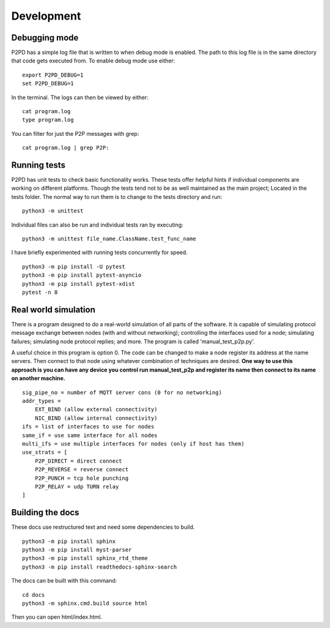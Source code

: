 Development
=============

Debugging mode
----------------

P2PD has a simple log file that is written to when debug mode is enabled. The
path to this log file is in the same directory that code gets executed from. To
enable debug mode use either:

.. parsed-literal:: 
    export P2PD_DEBUG=1
    set P2PD_DEBUG=1

In the terminal. The logs can then be viewed by either:

.. parsed-literal:: 
    cat program.log
    type program.log

You can filter for just the P2P messages with grep:

.. parsed-literal:: 
    cat program.log | grep P2P:

Running tests
----------------

P2PD has unit tests to check basic functionality works. These tests offer helpful
hints if individual components are working on different platforms. Though
the tests tend not to be as well maintained as the main project; Located in the
tests folder. The normal way to run them is to change to the tests directory
and run:

.. parsed-literal:: 
    python3 -m unittest

Individual files can also be run and individual tests ran by executing:

.. parsed-literal:: 
    python3 -m unittest file_name.ClassName.test_func_name

I have briefly experimented with running tests concurrently for speed. 

.. parsed-literal:: 
    python3 -m pip install -U pytest
    python3 -m pip install pytest-asyncio
    python3 -m pip install pytest-xdist
    pytest -n 8

Real world simulation
-----------------------

There is a program designed to do a real-world simulation of all parts of
the software. It is capable of simulating protocol message exchange between
nodes (with and without networking); controlling the interfaces used for a node; simulating failures; simulating node protocol replies;
and more. The program is called 'manual_test_p2p.py'.

A useful choice in this program is option 0. The code can be changed to make
a node register its address at the name servers. Then connect to that node
using whatever combination of techniques are desired. **One way to use this 
approach is you can have any device you control run manual_test_p2p
and register its name then connect to its name on another machine.**

.. parsed-literal:: 
    sig_pipe_no = number of MQTT server cons (0 for no networking)
    addr_types =
        EXT_BIND (allow external connectivity)
        NIC_BIND (allow internal connectivity)
    ifs = list of interfaces to use for nodes
    same_if = use same interface for all nodes
    multi_ifs = use multiple interfaces for nodes (only if host has them)
    use_strats = [
        P2P_DIRECT = direct connect
        P2P_REVERSE = reverse connect
        P2P_PUNCH = tcp hole punching
        P2P_RELAY = udp TURN relay
    ]

Building the docs 
--------------------

These docs use restructured text and need some dependencies to build.

.. parsed-literal:: 
    python3 -m pip install sphinx
    python3 -m pip install myst-parser
    python3 -m pip install sphinx_rtd_theme
    python3 -m pip install readthedocs-sphinx-search

The docs can be built with this command:

.. parsed-literal:: 
    cd docs
    python3 -m sphinx.cmd.build source html

Then you can open html/index.html.